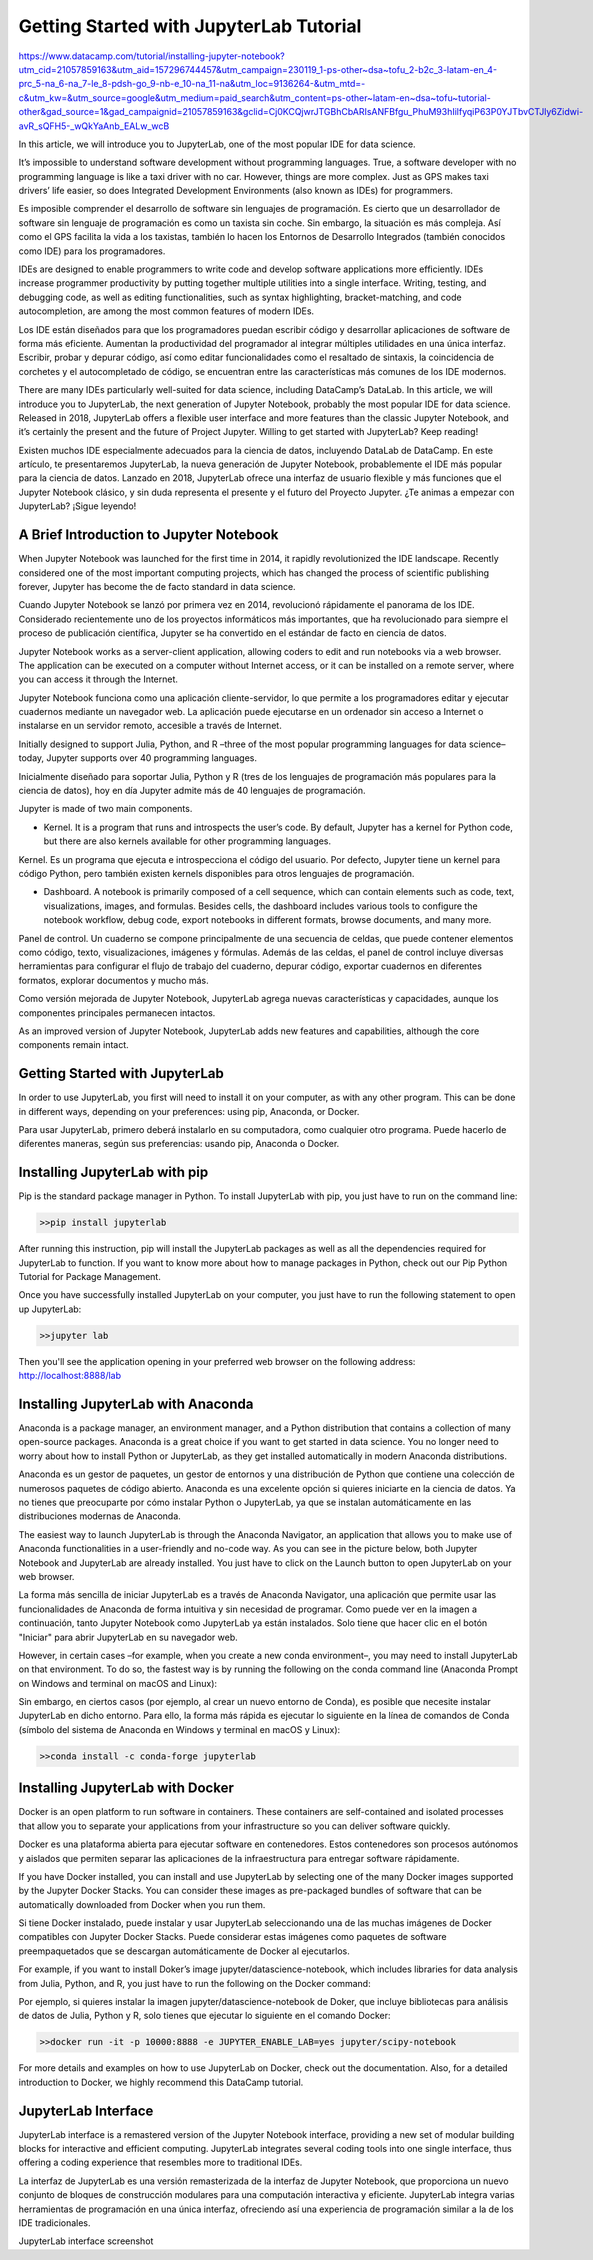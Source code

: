 Getting Started with JupyterLab Tutorial
========================================

https://www.datacamp.com/tutorial/installing-jupyter-notebook?utm_cid=21057859163&utm_aid=157296744457&utm_campaign=230119_1-ps-other~dsa~tofu_2-b2c_3-latam-en_4-prc_5-na_6-na_7-le_8-pdsh-go_9-nb-e_10-na_11-na&utm_loc=9136264-&utm_mtd=-c&utm_kw=&utm_source=google&utm_medium=paid_search&utm_content=ps-other~latam-en~dsa~tofu~tutorial-other&gad_source=1&gad_campaignid=21057859163&gclid=Cj0KCQjwrJTGBhCbARIsANFBfgu_PhuM93hIilfyqiP63P0YJTbvCTJly6Zidwi-avR_sQFH5-_wQkYaAnb_EALw_wcB

In this article, we will introduce you to JupyterLab, one of the most popular IDE for data science.

It’s impossible to understand software development without programming languages. True, a software developer with no programming language is like a taxi driver with no car. However, things are more complex. Just as GPS makes taxi drivers’ life easier, so does Integrated Development Environments (also known as IDEs) for programmers. 

Es imposible comprender el desarrollo de software sin lenguajes de programación. Es cierto que un desarrollador de software sin lenguaje de programación es como un taxista sin coche. Sin embargo, la situación es más compleja. Así como el GPS facilita la vida a los taxistas, también lo hacen los Entornos de Desarrollo Integrados (también conocidos como IDE) para los programadores.


IDEs are designed to enable programmers to write code and develop software applications more efficiently. IDEs increase programmer productivity by putting together multiple utilities into a single interface. Writing, testing, and debugging code, as well as editing functionalities, such as syntax highlighting, bracket-matching, and code autocompletion, are among the most common features of modern IDEs. 

Los IDE están diseñados para que los programadores puedan escribir código y desarrollar aplicaciones de software de forma más eficiente. Aumentan la productividad del programador al integrar múltiples utilidades en una única interfaz. Escribir, probar y depurar código, así como editar funcionalidades como el resaltado de sintaxis, la coincidencia de corchetes y el autocompletado de código, se encuentran entre las características más comunes de los IDE modernos.


There are many IDEs particularly well-suited for data science, including DataCamp’s DataLab. In this article, we will introduce you to JupyterLab, the next generation of Jupyter Notebook, probably the most popular IDE for data science. Released in 2018, JupyterLab offers a flexible user interface and more features than the classic Jupyter Notebook, and it’s certainly the present and the future of Project Jupyter. Willing to get started with JupyterLab? Keep reading!

Existen muchos IDE especialmente adecuados para la ciencia de datos, incluyendo DataLab de DataCamp. En este artículo, te presentaremos JupyterLab, la nueva generación de Jupyter Notebook, probablemente el IDE más popular para la ciencia de datos. Lanzado en 2018, JupyterLab ofrece una interfaz de usuario flexible y más funciones que el Jupyter Notebook clásico, y sin duda representa el presente y el futuro del Proyecto Jupyter. ¿Te animas a empezar con JupyterLab? ¡Sigue leyendo!


A Brief Introduction to Jupyter Notebook
-----------------------------------------

When Jupyter Notebook was launched for the first time in 2014, it rapidly revolutionized the IDE landscape. Recently considered one of the most important computing projects, which has changed the process of scientific publishing forever, Jupyter has become the de facto standard in data science.

Cuando Jupyter Notebook se lanzó por primera vez en 2014, revolucionó rápidamente el panorama de los IDE. Considerado recientemente uno de los proyectos informáticos más importantes, que ha revolucionado para siempre el proceso de publicación científica, Jupyter se ha convertido en el estándar de facto en ciencia de datos.

Jupyter Notebook works as a server-client application, allowing coders to edit and run notebooks via a web browser. The application can be executed on a computer without Internet access, or it can be installed on a remote server, where you can access it through the Internet.

Jupyter Notebook funciona como una aplicación cliente-servidor, lo que permite a los programadores editar y ejecutar cuadernos mediante un navegador web. La aplicación puede ejecutarse en un ordenador sin acceso a Internet o instalarse en un servidor remoto, accesible a través de Internet.


Initially designed to support Julia, Python, and R –three of the most popular programming languages for data science–today, Jupyter supports over 40 programming languages. 

Inicialmente diseñado para soportar Julia, Python y R (tres de los lenguajes de programación más populares para la ciencia de datos), hoy en día Jupyter admite más de 40 lenguajes de programación.



Jupyter is made of two main components.

*    Kernel. It is a program that runs and introspects the user’s code. By default, Jupyter has a kernel for Python code, but there are also kernels available for other programming languages.

Kernel. Es un programa que ejecuta e introspecciona el código del usuario. Por defecto, Jupyter tiene un kernel para código Python, pero también existen kernels disponibles para otros lenguajes de programación.


*    Dashboard. A notebook is primarily composed of a cell sequence, which can contain elements such as code, text, visualizations, images, and formulas. Besides cells, the dashboard includes various tools to configure the notebook workflow, debug code, export notebooks in different formats, browse documents, and many more. 

Panel de control. Un cuaderno se compone principalmente de una secuencia de celdas, que puede contener elementos como código, texto, visualizaciones, imágenes y fórmulas. Además de las celdas, el panel de control incluye diversas herramientas para configurar el flujo de trabajo del cuaderno, depurar código, exportar cuadernos en diferentes formatos, explorar documentos y mucho más.

Como versión mejorada de Jupyter Notebook, JupyterLab agrega nuevas características y capacidades, aunque los componentes principales permanecen intactos.

As an improved version of Jupyter Notebook, JupyterLab adds new features and capabilities, although the core components remain intact.



Getting Started with JupyterLab
--------------------------------

In order to use JupyterLab, you first will need to install it on your computer, as with any other program. This can be done in different ways, depending on your preferences: using pip, Anaconda, or Docker.

Para usar JupyterLab, primero deberá instalarlo en su computadora, como cualquier otro programa. Puede hacerlo de diferentes maneras, según sus preferencias: usando pip, Anaconda o Docker.


Installing JupyterLab with pip
------------------------------

Pip is the standard package manager in Python. To install JupyterLab with pip, you just have to run on the command line:



.. code:: Python

   >>pip install jupyterlab

After running this instruction, pip will install the JupyterLab packages as well as all the dependencies required for JupyterLab to function. If you want to know more about how to manage packages in Python, check out our Pip Python Tutorial for Package Management.

Once you have successfully installed JupyterLab on your computer, you just have to run the following statement to open up JupyterLab:

.. code:: Python

   >>jupyter lab

Then you'll see the application opening in your preferred web browser on the following address: http://localhost:8888/lab 

Installing JupyterLab with Anaconda
-----------------------------------

Anaconda is a package manager, an environment manager, and a Python distribution that contains a collection of many open-source packages. Anaconda is a great choice if you want to get started in data science. You no longer need to worry about how to install Python or JupyterLab, as they get installed automatically in modern Anaconda distributions.

Anaconda es un gestor de paquetes, un gestor de entornos y una distribución de Python que contiene una colección de numerosos paquetes de código abierto. Anaconda es una excelente opción si quieres iniciarte en la ciencia de datos. Ya no tienes que preocuparte por cómo instalar Python o JupyterLab, ya que se instalan automáticamente en las distribuciones modernas de Anaconda.


The easiest way to launch JupyterLab is through the Anaconda Navigator, an application that allows you to make use of Anaconda functionalities in a user-friendly and no-code way. As you can see in the picture below, both Jupyter Notebook and JupyterLab are already installed. You just have to click on the Launch button to open JupyterLab on your web browser. 

La forma más sencilla de iniciar JupyterLab es a través de Anaconda Navigator, una aplicación que permite usar las funcionalidades de Anaconda de forma intuitiva y sin necesidad de programar. Como puede ver en la imagen a continuación, tanto Jupyter Notebook como JupyterLab ya están instalados. Solo tiene que hacer clic en el botón "Iniciar" para abrir JupyterLab en su navegador web.


However, in certain cases –for example, when you create a new conda environment–, you may need to install JupyterLab on that environment. To do so, the fastest way is by running the following on the conda command line (Anaconda Prompt on Windows and terminal on macOS and Linux):

Sin embargo, en ciertos casos (por ejemplo, al crear un nuevo entorno de Conda), es posible que necesite instalar JupyterLab en dicho entorno. Para ello, la forma más rápida es ejecutar lo siguiente en la línea de comandos de Conda (símbolo del sistema de Anaconda en Windows y terminal en macOS y Linux):


.. code:: Python

   >>conda install -c conda-forge jupyterlab

Installing JupyterLab with Docker
----------------------------------

Docker is an open platform to run software in containers. These containers are self-contained and isolated processes that allow you to separate your applications from your infrastructure so you can deliver software quickly. 

Docker es una plataforma abierta para ejecutar software en contenedores. Estos contenedores son procesos autónomos y aislados que permiten separar las aplicaciones de la infraestructura para entregar software rápidamente.


If you have Docker installed, you can install and use JupyterLab by selecting one of the many Docker images supported by the Jupyter Docker Stacks. You can consider these images as pre-packaged bundles of software that can be automatically downloaded from Docker when you run them.

Si tiene Docker instalado, puede instalar y usar JupyterLab seleccionando una de las muchas imágenes de Docker compatibles con Jupyter Docker Stacks. Puede considerar estas imágenes como paquetes de software preempaquetados que se descargan automáticamente de Docker al ejecutarlos.


For example, if you want to install Doker’s image jupyter/datascience-notebook, which includes libraries for data analysis from Julia, Python, and R, you just have to run the following on the Docker command:

Por ejemplo, si quieres instalar la imagen jupyter/datascience-notebook de Doker, que incluye bibliotecas para análisis de datos de Julia, Python y R, solo tienes que ejecutar lo siguiente en el comando Docker:


.. code:: Python

   >>docker run -it -p 10000:8888 -e JUPYTER_ENABLE_LAB=yes jupyter/scipy-notebook

For more details and examples on how to use JupyterLab on Docker, check out the documentation. Also, for a detailed introduction to Docker, we highly recommend this DataCamp tutorial.

JupyterLab Interface
---------------------

JupyterLab interface is a remastered version of the Jupyter Notebook interface, providing a new set of modular building blocks for interactive and efficient computing. JupyterLab integrates several coding tools into one single interface, thus offering a coding experience that resembles more to traditional IDEs. 

La interfaz de JupyterLab es una versión remasterizada de la interfaz de Jupyter Notebook, que proporciona un nuevo conjunto de bloques de construcción modulares para una computación interactiva y eficiente. JupyterLab integra varias herramientas de programación en una única interfaz, ofreciendo así una experiencia de programación similar a la de los IDE tradicionales.


JupyterLab interface screenshot

